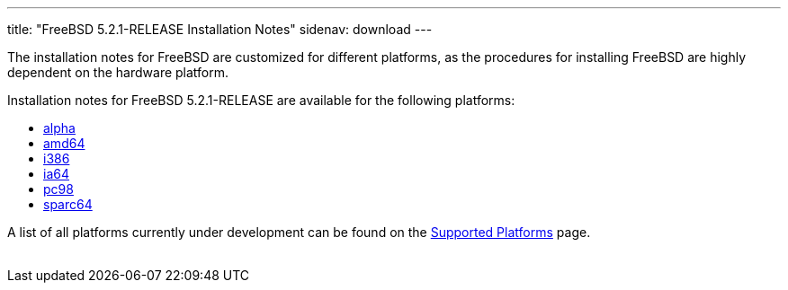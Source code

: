 ---
title: "FreeBSD 5.2.1-RELEASE Installation Notes"
sidenav: download
---

++++


  <p>The installation notes for FreeBSD are customized for different
    platforms, as the procedures for installing FreeBSD are highly
    dependent on the hardware platform.</p>

  <p>Installation notes for FreeBSD 5.2.1-RELEASE are available for
    the following platforms:</p>

  <ul>
    <li><a href="../installation-alpha/" shape="rect">alpha</a></li>
    <li><a href="../installation-amd64/" shape="rect">amd64</a></li>
    <li><a href="../installation-i386/" shape="rect">i386</a></li>
    <li><a href="../installation-ia64/" shape="rect">ia64</a></li>
    <li><a href="../installation-pc98/" shape="rect">pc98</a></li>
    <li><a href="../installation-sparc64/" shape="rect">sparc64</a></li>
  </ul>

  <p>A list of all platforms currently under development can be found
    on the <a href="../../../platforms/index.html" shape="rect">Supported
    Platforms</a> page.</p>


</div>
          <br class="clearboth" />
        </div>
        
++++


